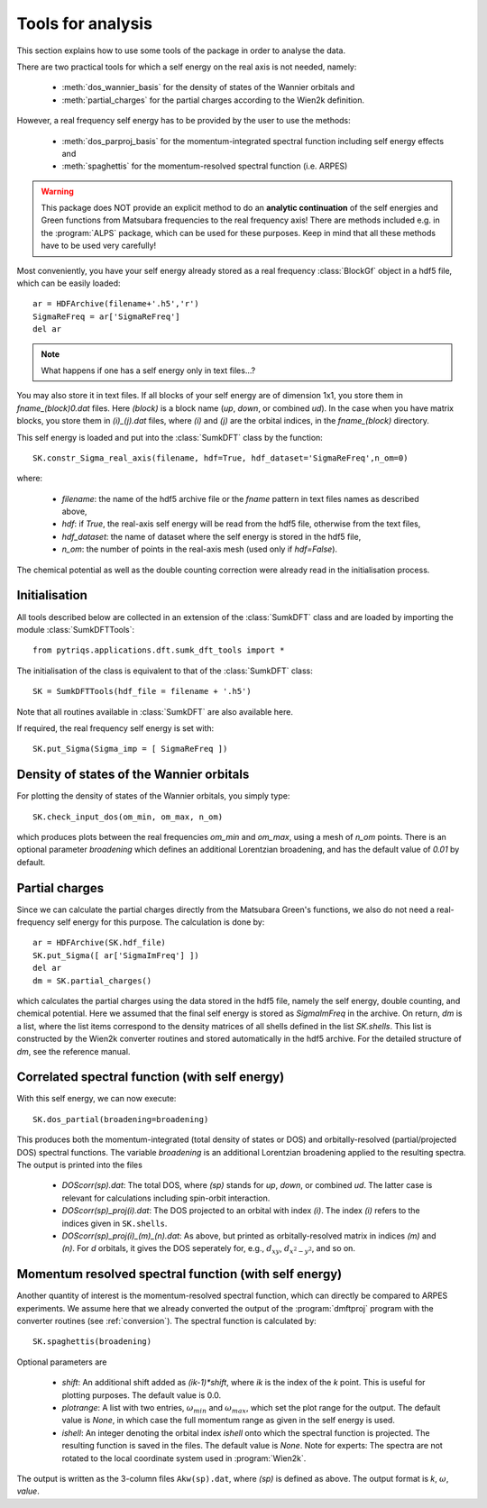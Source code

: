 .. _analysis:

Tools for analysis
==================

This section explains how to use some tools of the package in order to analyse the data.

There are two practical tools for which a self energy on the real axis is not needed, namely:

  * :meth:`dos_wannier_basis` for the density of states of the Wannier orbitals and
  * :meth:`partial_charges` for the partial charges according to the Wien2k definition.

However, a real frequency self energy has to be provided by the user to use the methods:

  * :meth:`dos_parproj_basis` for the momentum-integrated spectral function including self energy effects and
  * :meth:`spaghettis` for the momentum-resolved spectral function (i.e. ARPES)

.. warning::
  This package does NOT provide an explicit method to do an **analytic continuation** of the
  self energies and Green functions from Matsubara frequencies to the real frequency axis! 
  There are methods included e.g. in the :program:`ALPS` package, which can be used for these purposes. 
  Keep in mind that all these methods have to be used very carefully!

Most conveniently, you have your self energy already stored as a real frequency :class:`BlockGf` object 
in a hdf5 file, which can be easily loaded::

  ar = HDFArchive(filename+'.h5','r')
  SigmaReFreq = ar['SigmaReFreq']
  del ar

.. note::
    What happens if one has a self energy only in text files...?

You may also store it in text files. If all blocks of your self energy are of dimension 1x1, you store them in `fname_(block)0.dat` files. Here `(block)` is a block name (`up`, `down`, or combined `ud`). In the case when you have matrix blocks, you store them in `(i)_(j).dat` files, where `(i)` and `(j)` are the orbital indices, in the `fname_(block)` directory.

This self energy is loaded and put into the :class:`SumkDFT` class by the function:: 

  SK.constr_Sigma_real_axis(filename, hdf=True, hdf_dataset='SigmaReFreq',n_om=0)

where:
 
  * `filename`: the name of the hdf5 archive file or the `fname` pattern in text files names as described above,  
  * `hdf`: if `True`, the real-axis self energy will be read from the hdf5 file, otherwise from the text files,
  * `hdf_dataset`: the name of dataset where the self energy is stored in the hdf5 file,
  * `n_om`: the number of points in the real-axis mesh (used only if `hdf=False`).
  
The chemical potential as well as the double counting correction were already read in the initialisation process.

Initialisation
--------------

All tools described below are collected in an extension of the :class:`SumkDFT` class and are
loaded by importing the module :class:`SumkDFTTools`::

  from pytriqs.applications.dft.sumk_dft_tools import *

The initialisation of the class is equivalent to that of the :class:`SumkDFT` 
class::

  SK = SumkDFTTools(hdf_file = filename + '.h5')

Note that all routines available in :class:`SumkDFT` are also available here. 

If required, the real frequency self energy is set with::
  
    SK.put_Sigma(Sigma_imp = [ SigmaReFreq ])

Density of states of the Wannier orbitals
-----------------------------------------

For plotting the 
density of states of the Wannier orbitals, you simply type::

  SK.check_input_dos(om_min, om_max, n_om)

which produces plots between the real frequencies `om_min` and `om_max`, using a mesh of `n_om` points. There
is an optional parameter `broadening` which defines an additional Lorentzian broadening, and has the default value of
`0.01` by default.

Partial charges
---------------

Since we can calculate the partial charges directly from the Matsubara Green's functions, we also do not need a
real-frequency self energy for this purpose. The calculation is done by::

  ar = HDFArchive(SK.hdf_file)
  SK.put_Sigma([ ar['SigmaImFreq'] ])
  del ar
  dm = SK.partial_charges()

which calculates the partial charges using the data stored in the hdf5 file, namely the self energy, double counting, and
chemical potential. Here we assumed that the final self energy is stored as `SigmaImFreq` in the archive. 
On return, `dm` is a list, where the list items correspond to the density matrices of all shells
defined in the list `SK.shells`. This list is constructed by the Wien2k converter routines and stored automatically
in the hdf5 archive. For the detailed structure of `dm`, see the reference manual.

Correlated spectral function (with self energy)
-----------------------------------------------

With this self energy, we can now execute::

  SK.dos_partial(broadening=broadening)

This produces both the momentum-integrated (total density of states or DOS) and orbitally-resolved (partial/projected DOS) spectral functions.
The variable `broadening` is an additional Lorentzian broadening applied to the resulting spectra.
The output is printed into the files

  * `DOScorr(sp).dat`: The total DOS, where `(sp)` stands for `up`, `down`, or combined `ud`. The latter case
    is relevant for calculations including spin-orbit interaction.
  * `DOScorr(sp)_proj(i).dat`: The DOS projected to an orbital with index `(i)`. The index `(i)` refers to 
    the indices given in ``SK.shells``.
  * `DOScorr(sp)_proj(i)_(m)_(n).dat`: As above, but printed as orbitally-resolved matrix in indices 
    `(m)` and `(n)`. For `d` orbitals, it gives the DOS seperately for, e.g., :math:`d_{xy}`, :math:`d_{x^2-y^2}`, and so on.

Momentum resolved spectral function (with self energy)
------------------------------------------------------

Another quantity of interest is the momentum-resolved spectral function, which can directly be compared to ARPES
experiments. We assume here that we already converted the output of the :program:`dmftproj` program with the 
converter routines (see :ref:`conversion`). The spectral function is calculated by::

  SK.spaghettis(broadening)

Optional parameters are

  * `shift`: An additional shift added as `(ik-1)*shift`, where `ik` is the index of the `k` point. This is useful for plotting purposes. 
    The default value is 0.0.
  * `plotrange`: A list with two entries, :math:`\omega_{min}` and :math:`\omega_{max}`, which set the plot
    range for the output. The default value is `None`, in which case the full momentum range as given in the self energy is used. 
  * `ishell`: An integer denoting the orbital index `ishell` onto which the spectral function is projected. The resulting function is saved in 
    the files. The default value is `None`. Note for experts: The spectra are not rotated to the local coordinate system used in :program:`Wien2k`.

The output is written as the 3-column files ``Akw(sp).dat``, where `(sp)` is defined as above. The output format is 
`k`, :math:`\omega`, `value`. 
